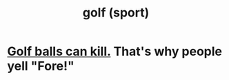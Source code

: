 :PROPERTIES:
:ID:       6dbed2a0-8e8c-44b6-b36c-d221c968c2cb
:END:
#+title: golf (sport)
* [[https://github.com/JeffreyBenjaminBrown/public_notes_with_github-navigable_links/blob/master/golf_balls_can_kill.org][Golf balls can kill.]] That's why people yell "Fore!"
